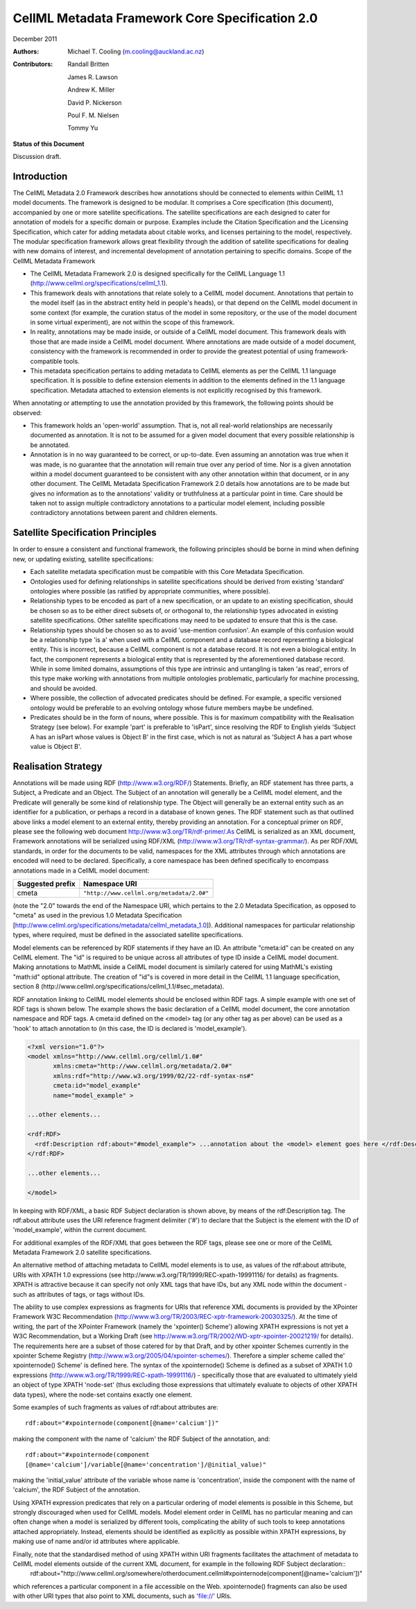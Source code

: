 ﻿.. _cellmlmetaspec-core:

================================================
CellML Metadata Framework Core Specification 2.0
================================================

December 2011

:Authors:
  Michael T. Cooling (m.cooling@auckland.ac.nz)

:Contributors:
  Randall Britten
  
  James R. Lawson

  Andrew K. Miller

  David P. Nickerson

  Poul F. M. Nielsen

  Tommy Yu

**Status of this Document**

Discussion draft.

Introduction
============

The CellML Metadata 2.0 Framework describes how annotations should be connected to elements within CellML 1.1 model documents. The framework is designed to be modular. It comprises a Core specification (this document), accompanied by one or more satellite specifications. The satellite specifications are each designed to cater for annotation of models for a specific domain or purpose. Examples include the Citation Specification and the Licensing Specification, which cater for adding metadata about citable works, and licenses pertaining to the model, respectively. The modular specification framework allows great flexibility through the addition of satellite specifications for dealing with new domains of interest, and incremental development of annotation pertaining to specific domains.
Scope of the CellML Metadata Framework

* The CellML Metadata Framework 2.0 is designed specifically for the CellML Language 1.1 (http://www.cellml.org/specifications/cellml_1.1).
* This framework deals with annotations that relate solely to a CellML model document. Annotations that pertain to the model itself (as in the abstract entity held in people's heads), or that depend on the CellML model document in some context (for example, the curation status of the model in some repository, or the use of the model document in some virtual experiment), are not within the scope of this framework.
* In reality, annotations may be made inside, or outside of a CellML model document. This framework deals with those that are made inside a CellML model document. Where annotations are made outside of a model document, consistency with the framework is recommended in order to provide the greatest potential of using framework-compatible tools.
* This metadata specification pertains to adding metadata to CellML elements as per the CellML 1.1 language specification. It is possible to define extension elements in addition to the elements defined in the 1.1 language specification. Metadata attached to extension elements is not explicitly recognised by this framework.

When annotating or attempting to use the annotation provided by this framework, the following points should be observed:

* This framework holds an 'open-world' assumption. That is, not all real-world relationships are necessarily documented as annotation. It is not to be assumed for a given model document that every possible relationship is be annotated.
* Annotation is in no way guaranteed to be correct, or up-to-date. Even assuming an annotation was true when it was made, is no guarantee that the annotation will remain true over any period of time. Nor is a given annotation within a model document guaranteed to be consistent with any other annotation within that document, or in any other document. The CellML Metadata Specification Framework 2.0 details how annotations are to be made but gives no information as to the annotations' validity or truthfulness at a particular point in time. Care should be taken not to assign multiple contradictory annotations to a particular model element, including possible contradictory annotations between parent and children elements.

Satellite Specification Principles
==================================

In order to ensure a consistent and functional framework, the following principles should be borne in mind when defining new, or updating existing, satellite specifications:

* Each satellite metadata specification must be compatible with this Core Metadata Specification.
* Ontologies used for defining relationships in satellite specifications should be derived from existing 'standard' ontologies where possible (as ratified by appropriate communities, where possible).
* Relationship types to be encoded as part of a new specification, or an update to an existing specification, should be chosen so as to be either direct subsets of, or orthogonal to, the relationship types advocated in existing satellite specifications. Other satellite specifications may need to be updated to ensure that this is the case.
* Relationship types should be chosen so as to avoid 'use-mention confusion'. An example of this confusion would be a relationship type 'is a' when used with a CellML component and a database record representing a biological entity. This is incorrect, because a CellML component is not a database record. It is not even a biological entity. In fact, the component represents a biological entity that is represented by the aforementioned database record. While in some limited domains, assumptions of this type are intrinsic and untangling is taken 'as read', errors of this type make working with annotations from multiple ontologies problematic, particularly for machine processing, and should be avoided.
* Where possible, the collection of advocated predicates should be defined. For example, a specific versioned ontology would be preferable to an evolving ontology whose future members maybe be undefined.
* Predicates should be in the form of nouns, where possible. This is for maximum compatibility with the Realisation Strategy (see below). For example 'part' is preferable to 'isPart', since resolving the RDF to English yields 'Subject A has an isPart whose values is Object B' in the first case, which is not as natural as 'Subject A has a part whose value is Object B'.

Realisation Strategy
====================

Annotations will be made using RDF (http://www.w3.org/RDF/) Statements. Briefly, an RDF statement has three parts, a Subject, a Predicate and an Object. The Subject of an annotation will generally be a CellML model element, and the Predicate will generally be some kind of relationship type. The Object will generally be an external entity such as an identifier for a publication, or perhaps a record in a database of known genes. The RDF statement such as that outlined above links a model element to an external entity, thereby providing an annotation. For a conceptual primer on RDF, please see the following web document http://www.w3.org/TR/rdf-primer/.As CellML is serialized as an XML document, Framework annotations will be serialized using RDF/XML (http://www.w3.org/TR/rdf-syntax-grammar/). As per RDF/XML standards, in order for the documents to be valid, namespaces for the XML attributes through which annotations are encoded will need to be declared. Specifically, a core namespace has been defined specifically to encompass annotations made in a CellML model document:

+----------------------------+-------------------------------------------+
| Suggested prefix           | Namespace URI                             |
+============================+===========================================+
| cmeta                      | ``"http://www.cellml.org/metadata/2.0#"`` |
+----------------------------+-------------------------------------------+

(note the "2.0" towards the end of the Namespace URI, which pertains to the 2.0 Metadata Specification, as opposed to "cmeta" as used in the previous 1.0 Metadata Specification [http://www.cellml.org/specifications/metadata/cellml_metadata_1.0]). Additional namespaces for particular relationship types, where required, must be defined in the associated satellite specifications.

Model elements can be referenced by RDF statements if they have an ID. An attribute "cmeta:id" can be created on any CellML element. The "id" is required to be unique across all attributes of type ID inside a CellML model document. Making annotations to MathML inside a CellML model document is similarly catered for using MathML's existing "math:id" optional attribute. The creation of "id"s is covered in more detail in the CellML 1.1 language specification, section 8 (http://www.cellml.org/specifications/cellml_1.1/#sec_metadata).

RDF annotation linking to CellML model elements should be enclosed within RDF tags. A simple example with one set of RDF tags is shown below. The example shows the basic declaration of a CellML model document, the core annotation namespace and RDF tags. A cmeta:id defined on the <model> tag (or any other tag as per above) can be used as a 'hook' to attach annotation to (in this case, the ID is declared is 'model_example').

.. code-block:: xml

   <?xml version="1.0"?>
   <model xmlns="http://www.cellml.org/cellml/1.0#"
          xmlns:cmeta="http://www.cellml.org/metadata/2.0#"
          xmlns:rdf="http://www.w3.org/1999/02/22-rdf-syntax-ns#"
          cmeta:id="model_example"
          name="model_example" > 

   ...other elements...

   <rdf:RDF>
     <rdf:Description rdf:about="#model_example"> ...annotation about the <model> element goes here </rdf:Description>
   </rdf:RDF>

   ...other elements...

   </model>

 

In keeping with RDF/XML, a basic RDF Subject declaration is shown above, by means of the rdf:Description tag. The rdf:about attribute uses the URI reference fragment delimiter ('#') to declare that the Subject is the element with the ID of 'model_example', within the current document.

For additional examples of the RDF/XML that goes between the RDF tags, please see one or more of the CellML Metadata Framework 2.0 satellite specifications.

An alternative method of attaching metadata to CellML model elements is to use, as values of the rdf:about attribute, URIs with XPATH 1.0 expressions (see http://www.w3.org/TR/1999/REC-xpath-19991116/ for details) as fragments. XPATH is attractive because it can specify not only XML tags that have IDs, but any XML node within the document - such as attributes of tags, or tags without IDs.

The ability to use complex expressions as fragments for URIs that reference XML documents is provided by the XPointer Framework W3C Recommendation (http://www.w3.org/TR/2003/REC-xptr-framework-20030325/). At the time of writing, the part of the XPointer Framework (namely the 'xpointer() Scheme') allowing XPATH expressions is not yet a W3C Recommendation, but a Working Draft (see http://www.w3.org/TR/2002/WD-xptr-xpointer-20021219/ for details). The requirements here are a subset of those catered for by that Draft, and by other xpointer Schemes currently in the xpointer Scheme Registry (http://www.w3.org/2005/04/xpointer-schemes/). Therefore a simpler scheme called the' xpointernode() Scheme' is defined here. The syntax of the xpointernode() Scheme is defined as a subset of XPATH 1.0 expressions (http://www.w3.org/TR/1999/REC-xpath-19991116/) - specifically those that are evaluated to ultimately yield an object of type XPATH 'node-set' (thus excluding those expressions that ultimately evaluate to objects of other XPATH data types), where the node-set contains exactly one element.

Some examples of such fragments as values of rdf:about attributes are::

   rdf:about="#xpointernode(component[@name='calcium'])"

making the component with the name of 'calcium' the RDF Subject of the annotation, and::

   rdf:about="#xpointernode(component
   [@name='calcium']/variable[@name='concentration']/@initial_value)"

making the 'initial_value' attribute of the variable whose name is 'concentration', inside the component with the name of 'calcium', the RDF Subject of the annotation.

Using XPATH expression predicates that rely on a particular ordering of model elements is possible in this Scheme, but strongly discouraged when used for CellML models. Model element order in CellML has no particular meaning and can often change when a model is serialized by different tools, complicating the ability of such tools to keep annotations attached appropriately. Instead, elements should be identified as explicitly as possible within XPATH expressions, by making use of name and/or id attributes where applicable.

Finally, note that the standardised method of using XPATH within URI fragments facilitates the attachment of metadata to CellML model elements outside of the current XML document, for example in the following RDF Subject declaration::
   rdf:about="http://www.cellml.org/somewhere/otherdocument.cellml#xpointernode(component[@name='calcium'])"

which references a particular component in a file accessible on the Web. xpointernode() fragments can also be used with other URI types that also point to XML documents, such as 'file://' URIs.

